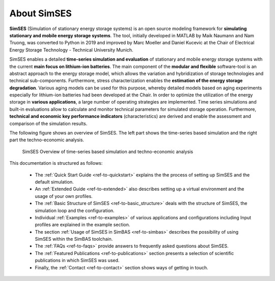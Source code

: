 About SimSES
========================================

**SimSES** (Simulation of stationary energy storage systems) is an open source modeling framework for
**simulating stationary and mobile energy storage systems**. The tool, initially developed in MATLAB by Maik Naumann and
Nam Truong, was converted to Python in 2019 and improved by Marc Moeller and Daniel Kucevic at the
Chair of Electrical Energy Storage Technology - Technical University Munich.

SimSES enables a detailed **time-series simulation and evaluation** of stationary and mobile energy storage systems
with the current **main focus on lithium-ion batteries**.
The main component of the **modular and flexible** software-tool is an abstract approach to the
energy storage model, which allows the variation and hybridization of storage technologies and technical sub-components.
Furthermore, stress characterization enables the **estimation of the energy storage degradation**.
Various aging models can be used for this purpose, whereby detailed models based on aging
experiments especially for lithium-ion batteries had been developed at the Chair.
In order to optimize the utilization of the energy storage in **various applications**,
a large number of operating strategies are implemented.
Time series simulations and built-in evaluations allow to calculate and monitor technical parameters for
simulated storage operation. Furthermore, **technical and economic key performance indicators** (characteristics)
are derived and enable the assessment and comparison of the simulation results.

The following figure shows an overview of SimSES. The left part shows the time-series based simulation and the right
part the techno-economic analysis.


.. _simbas_time_series_simulation:
.. figure:: images/SimSES_overview_both.png
    :height: 300

    SimSES Overview of time-series based simulation and techno-economic analysis

.. raw:: html

    <br>
    <br>

This documentation is structured as follows:

    - The :ref:`Quick Start Guide <ref-to-quickstart>` explains the the process of setting up SimSES and the default simulation.
    - An :ref:`Extended Guide <ref-to-extended>` also describes setting up a virtual environment and the usage of your own profiles.
    - The :ref:`Basic Structure of SimSES <ref-to-basic_structure>` deals with the structure of SimSES, the simulation loop and the configuration.
    - Individual :ref:`Examples <ref-to-examples>` of various applications and configurations including Input profiles are explained in the example section.
    - The section :ref:`Usage of SimSES in SimBAS <ref-to-simbas>` describes the possibility of using SimSES within the SimBAS toolchain.
    - The :ref:`FAQs <ref-to-faqs>` provide answers to frequently asked questions about SimSES.
    - The :ref:`Featured Publications <ref-to-publications>` section presents a selection of scientific publications in which SimSES was used.
    - Finally, the :ref:`Contact <ref-to-contact>` section shows ways of getting in touch.
